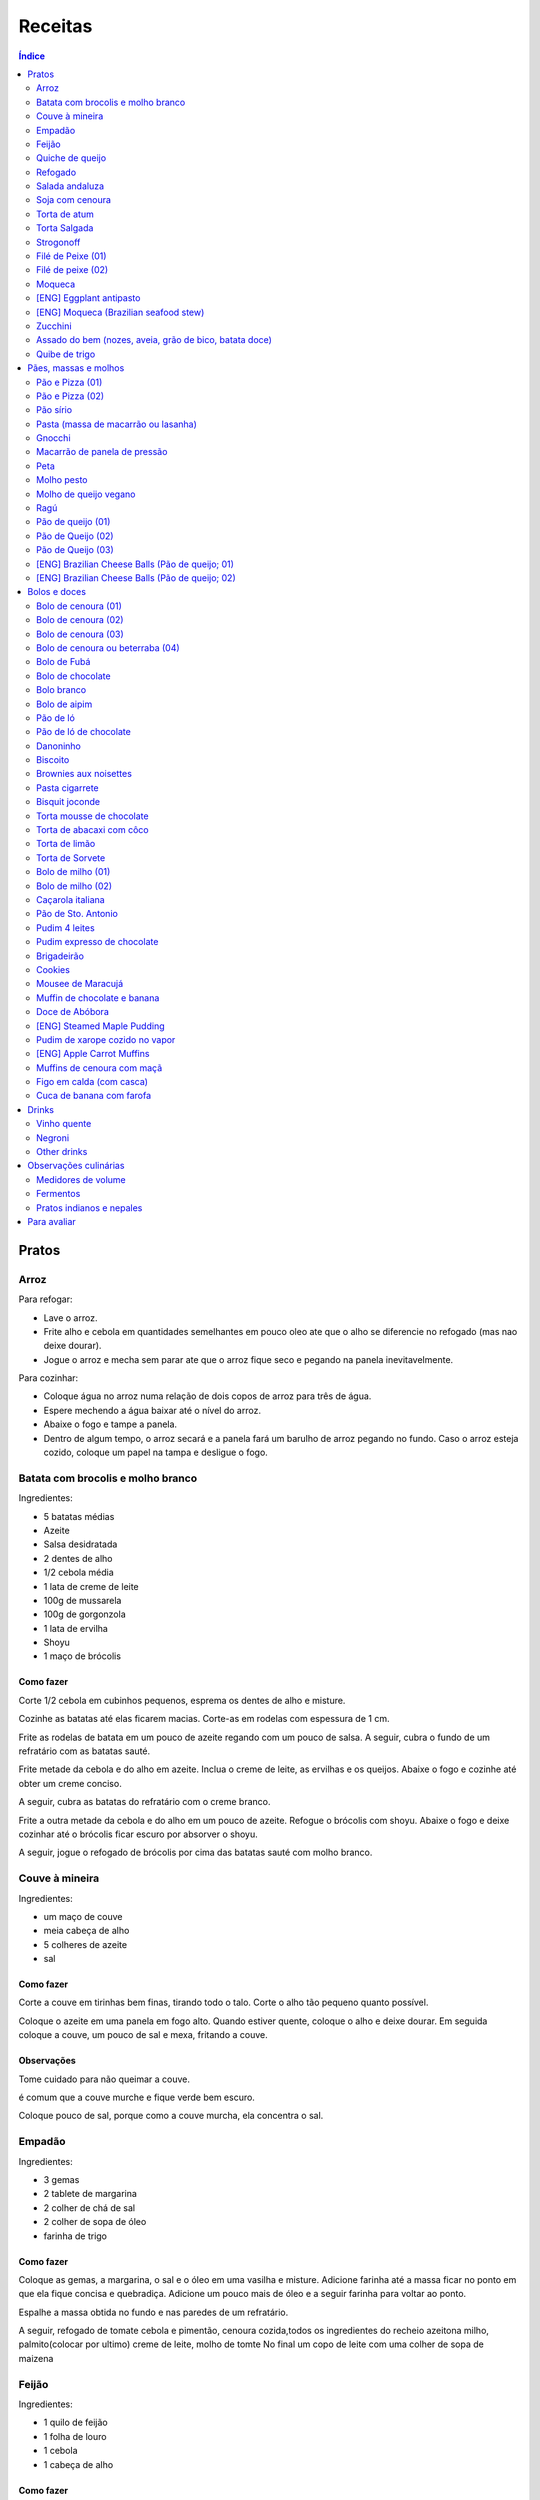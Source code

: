 Receitas
############

.. contents:: Índice
    :depth: 2

Pratos
=========
Arroz
-------
Para refogar:

- Lave o arroz.
- Frite alho e cebola em quantidades semelhantes em pouco oleo ate que o alho se diferencie no refogado (mas nao deixe dourar).
- Jogue o arroz e mecha sem parar ate que o arroz fique seco e pegando na panela inevitavelmente.

Para cozinhar: 

- Coloque água no arroz numa relação de dois copos de arroz para três de água. 
- Espere mechendo a água baixar até o nível do arroz.
- Abaixe o fogo e tampe a panela. 
- Dentro de algum tempo, o arroz secará e a panela fará um barulho de arroz pegando no fundo. Caso o arroz esteja cozido, coloque um papel na tampa e desligue o fogo.


Batata com brocolis e molho branco
------------------------------------
Ingredientes:

- 5 batatas médias
- Azeite
- Salsa desidratada
- 2 dentes de alho
- 1/2 cebola média
- 1 lata de creme de leite
- 100g de mussarela
- 100g de gorgonzola
- 1 lata de ervilha
- Shoyu
- 1 maço de brócolis

Como fazer
~~~~~~~~~~~~
Corte 1/2 cebola em cubinhos pequenos, esprema os dentes de alho e misture.

Cozinhe as batatas até elas ficarem macias. Corte-as em rodelas com espessura de 1 cm.

Frite as rodelas de batata em um pouco de azeite regando com um pouco de salsa. A seguir, cubra o fundo de um refratário com as batatas sauté.

Frite metade da cebola e do alho em azeite. Inclua o creme de leite, as ervilhas e os queijos. Abaixe o fogo e cozinhe até obter um creme conciso.

A seguir, cubra as batatas do refratário com o creme branco.

Frite a outra metade da cebola e do alho em um pouco de azeite. Refogue o brócolis com shoyu. Abaixe o fogo e deixe cozinhar até o brócolis ficar escuro por absorver o shoyu. 

A seguir, jogue o refogado de brócolis por cima das batatas sauté com molho branco.


Couve à mineira
-----------------
Ingredientes:

- um maço de couve
- meia cabeça de alho
- 5 colheres de azeite
- sal

Como fazer
~~~~~~~~~~~~
Corte a couve em tirinhas bem finas, tirando todo o talo. Corte o alho tão pequeno quanto possível. 

Coloque o azeite em uma panela em fogo alto. Quando estiver quente, coloque o alho e deixe dourar. Em seguida coloque a couve, um pouco de sal e mexa, fritando a couve.

Observações
~~~~~~~~~~~~~~
Tome cuidado para não queimar a couve. 

é comum que a couve murche e fique verde bem escuro.

Coloque pouco de sal, porque como a couve murcha, ela concentra o sal.


Empadão
---------
Ingredientes:

- 3 gemas 
- 2 tablete de margarina
- 2 colher de chá de sal
- 2 colher de sopa de óleo
- farinha de trigo

Como fazer
~~~~~~~~~~~~
Coloque as gemas, a margarina, o sal e o óleo em uma vasilha e misture. Adicione farinha até a massa ficar no ponto em que ela fique concisa e quebradiça. Adicione um pouco mais de óleo e a seguir farinha para voltar ao ponto.

Espalhe a massa obtida no fundo e nas paredes de um refratário.

A seguir, refogado de tomate cebola e pimentão, cenoura cozida,todos os ingredientes do recheio azeitona milho, palmito(colocar por ultimo) creme de leite, molho de tomte
No final um copo de leite com uma colher de sopa de maizena 


Feijão
--------
Ingredientes:

- 1 quilo de feijão
- 1 folha de louro
- 1 cebola
- 1 cabeça de alho


Como fazer
~~~~~~~~~~~~
Lave o feijão e coloque na panela de pressão cobrindo de água. Ligue o fogo alto e deixe o feijão ferver. Assim que ferver, tire o feijão do fogo e escorra.

Coloque novamente o feijão na panela de pressão. Coloque água no dobro do volume do feijão, a folha de louro e meia cebola. Deixar cozinhar na panela de pressão por trinta minutos a partir do momento em que a panela começar a chiar. 

Depois de trinta minutos, desligue o fogo e deixe sair a pressão. 

Ao desligar o fogo, coloque cinco colheres de óleo em uma frigideira. Quando o óleo estiver quente, frite uma cabeça de alho e meia cebola picada até o alho ficar loiro.

Misturar o refogado ao feijão e duas colheres de sal. Cozinhar um pouco mais.


Quiche de queijo
------------------
Ingredientes:

- 2 ovos e 1 gema 
- 1 tablete de margarina
- 1 colher de chá de sal
- 1 colher de sopa de óleo
- farinha de trigo
- 2 caixas de creme de leite
- 2 colheres de sopa de água
- 200 g de queijo mussarela
- 200 g de queijo parmesão
- 200 g de queijo branco
- 200 g de queijo gorgonzola

Como fazer
~~~~~~~~~~~~
Coloque a gema, a margarina, o sal e o óleo em uma vasilha e misture. Adicione farinha até a massa ficar no ponto em que ela fique concisa e quebradiça. Adicione um pouco mais de óleo e a seguir farinha para voltar ao ponto.

Espalhe a massa obtida no fundo e nas paredes de um refratário.

A seguir, misture os ovos, a água, o creme de leite e os queijos.

Jogue esta mistura dentro do refratário com a massa. 

Coloque para assar em forno médio até a massa e a parte de cima do recheio ficarem dourados.


Refogado
----------
Ingredientes:

- 2 dentes de alho
- 1/4 cebola
- 1/2 pimentão verde
- 2 tomates
- 3 colheres de sopa de azeite

Como fazer
~~~~~~~~~~~~
Pique o alho e a cebola tão pequenos quanto possível. Corte o pimentão em tiras finas ou em cubinhos bem pequenos. Pique os tomates em cubinhos.

Coloque o azeite em uma panela em fogo alto. Quando estiver quente, coloque o alho e deixar dourar. Em seguida, coloque a cebola e deixe dourar. Coloque depois o pimentão e os tomates picados. Tampe a panela e deixe cozinhar em fogo baixo. Os ingredientes devem ficar dissolvidos.

Para completar, pode-se colocar espinafre com creme de leite ou couve picada em tirinhas finas ou abóbora piacada em cubinhos ou vagem cortada. Nesses casos adicione cebolinha e salsa e deixe cozinhar em fogo baixo com a panela tampada.


Salada andaluza
-----------------
Ingredientes:

- 3 tomates
- 1 pimentão amarelo
- 125 gramas de arroz
- 1 limão
- salsa
- azeite
- sal
- pimenta do reino

Como fazer
~~~~~~~~~~~~
Lave os tomates, descasque-os e corte-os em quatro gomos. Tire a pele e as sementes do pimentão e cote-o em fatias finas.

Cozinhe o arroz em batante água fervente com sal, por 15 minutos. Depois, escorra.

Tempere o arroz com azeite, limão, sal e pimenta do reino. Salpique salsa e misture bem.

Divida o arroz em pratos e complete cada porção com as tiras de pimentão e com os gomos de tomate.


Soja com cenoura
-----------------
Ingredientes:

- 100 gramas de proteina de soja grande
- 1 cenoura média
- 1 cebola pequena
- 3 colheres de sopa de purê de tomate
- 1 colher de sopa de manjerona seca
- azeite
- sal

Como fazer
~~~~~~~~~~~~
Hidratar a soja em água fervente por trinta minutos.

Cortar as cenouras em fatias finas no sentido do seu comprimento.

Picar a cebola bem pequena e colocar para fritar em três colheres de azeite quente. Acrescentar as cenouras, temperar com sal e cozinhar em fogo alto por dez minutos, mexendo sempre.

Escorrer a soja e juntar aos legumes acima Cozinhar tudo junto por mais cinco minutos em fogo alto. Junte o purê de tomate e quatro colheres de água. Abaixe o fogo, tampe a panela e cozinhe por quinze minutos.

Destampar a panela, salpicar manjerona seca, misturar e cotinuar cozinhando por mais cinco minutos em fogo alto. Depois sirva.


Torta de atum
-----------------
Ingredientes:

- 3 ovos
- 2 xícaras (chá) de leite
- 2 xícaras (chá) de óleo
- 1/2 xícaras (chá) de queijo parmesão ralado
- 1 colher (chá) de sal
- 14 colheres (sopa) de farinha de trigo
- 1 colher (sopa) de fermento em pós
- margarina para untar
- 2 latas de atum sólido (340g)
- 1 tomate picado
- 1 xícara (chá) de azeitonas verdes picadas
- 1 cebola picada
- 1 lata de ervilha
- sal a gosto 

Como fazer
~~~~~~~~~~~~
Bata no liquidificador os ovos, o leite, o óleo, o parmesão, o sal, a farinha e o fermento. Em uma forma untada e enfarinhada, coloque metade da massa.

Em uma vasilha misture o atum, o tomater, a azeitona, a cebola e a ervilha e tempere com sal. Distribua sobre a massa, cubra com a massa restante e leve ao forno médio, preaquecido, por 30 minutos (ou até dourar).


Torta Salgada
----------------
Ingredientes:

- 3 ovos
- 1 copo (200ml) de óleo
- 2,5 copos de leite
- 3 copos de trigo
- queijo ralado
- sal e fermento

Como fazer
~~~~~~~~~~~~
Bata no liquidificador os ovos, o leite, o óleo, o parmesão, o sal, a farinha e o fermento. Em uma forma untada, coloque metade da massa.

Em uma vasilha misture os recheios (atum ou frango desfiado, tomate (comum ou seco), azeitona, cebola, ervilha cozida, cenoura cozida, palmito, milho... Distribua sobre a massa, cubra com a massa restante e leve ao forno médio, preaquecido, por 30 minutos (ou até dourar).


Strogonoff
------------
Ingredientes:

- 500 g de peito de frango cortados em cubos
- 1 lata de molho de tomate
- 1 lata de creme de leite
- 3 dentes de alho
- 1 colher de óleo
- Sal a gosto
- (opcional) batata palha

Como fazer
~~~~~~~~~~~~
Frite o alho no óleo até dourar.

Coloque o peito de frango cortado em cubos no fogo baixo, mexa bem e deixe por 3 a 10 minutos ou até cozinhar.

Acrescente o molho de tomate e ajuste o sal, deixe cozinhar por 5 minutos.

Acrescente o creme e leite, mexa bem e deixe por mais 3 minutos.


Filé de Peixe (01)
-------------------
Ingredientes:

- 500 g de filé de peixe (tilápia, saint peter ou outro)
- 4 batatas grande descascada em rodelas de 0,5 centímetro de espessura
- 2 tomates picadinhos
- 1/2 pimentão (se ele for grande)
- 1 cebola média picada em cubos
- 1 colher (sopa) cheia de alcaparras
- cheiro-verde a gosto
- (opcional) coentro a gosto 
- 1/2 colher (sopa) de sal
- 1 dente de alho (pequeno) bem espremido
- azeite a gosto

Como fazer
~~~~~~~~~~~~
Tempere o filé de peixe com sal e alho e reserve.

Misture o tomate, cebola, pimentão e alcaparras e tempere com um pouco de sal e junte o cheiro verde e coentro. Reseve.

Unte um refratário com azeite, e forre com as batatas cruas.

Cubra as batatas com o peixe e por cima distribua a mistura do tomate. Regue com bastante azeite e leve ao forno por mais ou menos 30 a 40 minutos.

Quando secar o líquido que acumula no fundo da forma quando está assando e ficar dourado está pronto.

Sirva com arroz intergal ou branco, é uma delícia!


Filé de peixe (02)
-------------------
Ingredientes:

- 500 g de filé de peixe (a sua escolha)
- 1 lata de molho de tomate
- 1 pote de requeijão
- 1 colher de sopa de queijo ralado

Como fazer
~~~~~~~~~~~~
Tempere o peixe com alho e limão, coloque-os num refratário. Coloque o requeijão. Em cima do requeijão, adicione o molho de tomate e salpique o queijo ralado. Leve ao forno em temperatura média (25 min).


Moqueca
----------
Ingredients:

 - 1/2 a 1 kg de filés de peixe branco firme, como linguado, peixe-espada ou bacalhau, lavados em água fria, espinhas de alfinete removidas e cortadas em grandes porções
 - 3 dentes de alho picados
 - 4 colheres de sopa de limão ou suco de limão
 - Sal
 - Pimenta preta (preferência por moída na hora)
 - Pimenta vermelha
 - Azeite virgem extra
 - Azeite de dendê
 - 1 xícara de cebolinha picada ou 1 cebola amarela média, picada ou fatiada
 - 1/4 xícara de cebola verde picada
 - 1/2 pimentão amarelo e 1/2 vermelho, com sementes, sem haste, picado (ou fatiado)
 - 2 xícaras de tomate picado (ou fatiado)
 - 1 colher de sopa de páprica (doce húngaro)
 - 1 molho grande de coentro, picado com um pouco de reserva para enfeitar
 - 1 lata de 400 ml de leite de coco

Como fazer
~~~~~~~~~~~~
Cubra o peixe com alho e suco de limão: coloque os pedaços de peixe em uma tigela, acrescente o alho picado e o suco de limão para que os pedaços fiquem bem revestidos. Polvilhe generosamente com sal e pimenta. Mantenha refrigerado enquanto prepara o resto da sopa.

Faça arroz para servir com sopa: Se você está pensando em servir a sopa com arroz, comece pelo arroz. % Leve alguns copos de água para ferver. Aqueça uma colher de sopa de azeite em uma panela média em fogo médio alto. Adicione a 1/2 cebola picada e cozinhe, mexendo, até que a cebola fique translúcida. Adicione o alho e cozinhe por mais 30 segundos, até que o alho esteja perfumado. Adicione o arroz branco cru e mexa para cobrir completamente com o óleo, a cebola e o alho. Adicione a água fervente. (A quantidade depende da marca do arroz, verifique a embalagem. Se nenhuma quantidade for fornecida, adicione 1 3/4 xícara de água para cada xícara de arroz.) Misture 1 colher de chá de sal. Leve para ferver, abaixe o fogo, tampe e deixe cozinhar por 15 minutos, depois retire do fogo até a hora de servir com a sopa.

Comece a cozinhar a cebola, o pimentão, o tomate e as cebolas verdes: Em uma panela grande coberta (como uma panela de ferro), cubra o fundo com cerca de 2 colheres de sopa de azeite e leve ao fogo médio. Adicione a cebola picada e cozinhe alguns minutos até ficar macia. Adicione o pimentão, páprica e flocos de pimenta vermelha. Polvilhe generosamente com sal e pimenta. (Pelo menos uma colher de chá de sal.) Cozinhe por mais alguns minutos, até que o pimentão comece a amolecer. Junte os tomates picados e as cebolas verdes. Leve para ferver e cozinhe por 5 minutos, descoberto. Junte o coentro picado.

Faça uma camada de vegetais com peixes, adicione leite de coco: Use uma colher grande para retirar cerca de metade dos vegetais (você vai colocá-los de volta). Espalhe os vegetais restantes no fundo da panela para criar uma cama para os peixes. Disponha os pedaços de peixe sobre os vegetais. Polvilhe com sal e pimenta. Em seguida, volte a colocar os vegetais previamente retirados, cobrindo o peixe. Despeje o leite de coco sobre o peixe e os vegetais.

Cozinhe, cozinhe, ajuste os temperos: leve a sopa para ferver, reduza o fogo, tampe e deixe ferver por 15 minutos. Prove e ajuste os temperos. Pode ser necessário adicionar mais sal (provavelmente), suco de lima ou limão, páprica, pimenta ou chili em flocos para obter o tempero desejado para a sopa. Enfeite com coentro. Sirva com arroz ou com pão crocante.


[ENG] Eggplant antipasto
---------------------------
Ingredients:

- 2 pounds of eggplant (or the pack sold at the farmer market)
- 1 big zucchini (or 2 small ones)
- 1 big onion (or 2 small ones)
- 2 big red peppers (can also be yellow or green ones)
- 2 tbsp of minced garlic
- 3/4 cup of olive oil
- 2 tsp of salt
- pinches of oregano and/or basil


How to prepare
~~~~~~~~~~~~~~~~~~
In a large oven container, add the sliced peppers, zucchini, and onion. It doesn't have to be very thin, as they will decrease in size.

At the top, add the sliced eggplant. Cover the eggplant with olive oil, garlic and salt (oregano and basil to taste).

Bake at 350 oF for one hour and a half. Mix it well each 30 minutes. In the first mix, the eggplant interior should have a dark interior. My point to know that is good is when the onion chars and adheres tp the edges of the container.


[ENG] Moqueca (Brazilian seafood stew)
----------------------------------------
Ingredients:

- 1/2 to 2 pounds of fillets of firm white fish such as halibut, swordfish, or cod, rinsed in cold water, pin bones removed, cut into large portions
- 3 cloves garlic, minced
- 4 tablespoons lime or lemon juice
- Salt
- (Preferably fresh) ground black pepper
- Extra virgin olive oil
- Brazilian dendê oil
- 1 cup chopped spring onion, or 1 medium yellow onion, chopped or sliced
- 1/4 cup green onion greens, chopped
- 1/2 yellow and 1/2 red bell pepper, seeded, de-stemmed, chopped (or sliced)
- 2 cups chopped (or sliced) tomatoes
- 1 tablespoon paprika (Hungarian sweet)
- Pinch red pepper flakes
- 1 large bunch of cilantro, chopped with some set aside for garnish
- 1 14-ounce can coconut milk

How to prepare
~~~~~~~~~~~~~~~~~~
Coat fish with garlic and lime juice: Place fish pieces in a bowl, add the minced garlic and lime juice so that the pieces are well coated. Sprinkle generously all over with salt and pepper. Keep chilled while preparing the rest of the soup.

Make rice for serving with soup: If you are planning on serving the soup with rice, start on the rice. %Bring a couple cups of water to a boil. Heat one Tbsp of olive oil in a medium saucepan on medium high heat. Add the chopped 1/2 onion and cook, stirring, until the onion is translucent. Add the garlic and cook for 30 seconds more, until the garlic is fragrant. Add the raw white rice and stir to coat completely with the oil, onions, and garlic. Add the boiling water. (The amount depends on your brand of rice, check the package. If no amounts are given, add 1 3/4 cup of water for every cup of rice.) Stir in 1 teaspoon of salt. Bring to a simmer, then lower the heat, cover, and let cook for 15 minutes, after which, remove from heat until ready to serve with the soup.

Start cooking the onion, bell pepper, tomatoes, onion greens: In a large covered pan (such as a Dutch oven), coat the bottom with about 2 Tbsp of olive oil and heat on medium heat. Add the chopped onion and cook a few minutes until softened. Add the bell pepper, paprika, and red pepper flakes. Sprinkle generously with salt and pepper. (At least a teaspoon of salt.) Cook for a few minutes longer, until the bell pepper begins to soften. Stir in the chopped tomatoes and onion greens. Bring to a simmer and cook for 5 minutes, uncovered. Stir in the chopped cilantro.

Layer vegetables with fish, add coconut milk: Use a large spoon to remove about half of the vegetables (you'll put them right back in). Spread the remaining vegetables over the bottom of the pan to create a bed for the fish. Arrange the fish pieces on the vegetables. Sprinkle with salt and pepper. Then add back the previously removed vegetables, covering the fish. Pour coconut milk over the fish and vegetables.

Simmer, cook, adjust seasonings: Bring soup to a simmer, reduce the heat, cover, and let simmer for 15 minutes. Taste and adjust seasonings. You may need to add more salt (likely), lime or lemon juice, paprika, pepper, or chili flakes to get the soup to the desired seasoning for your taste. Garnish with cilantro. Serve with rice or with crusty bread.


Zucchini
-----------
- 3 zucchini
- 0.5 onion
- 3 garlic cloves
- 3/4 cup cheese, grated
- 2 cups bread crumbs
- 2 eggs
- 1 cups mozzarela
- handful of parsley, chopped
- 3 tbsp olive oil
- (peanut oil, if frying)
- salt
- black pepper

How to prepare: TBD.


Assado do bem (nozes, aveia, grão de bico, batata doce)
---------------------------------------------------------------
Ingredientes:

- Uma xícara de aveia
- Uma xícara de nozes ou semente de girassol
- 3 dentes de alho
- Uma xícara de salsinha e cebolinha picadas
- 350 gramas de batata doce (uma grande aproximadamente)
- 250 gramas de grão de bico cozido (meia xícara de grão de bico cru aproximadamente)
- Suco de um limão
- 1/4 de xícara de água
- raspas da casca de um limão
- Uma colher de sopa de azeite extra virgem

Temperos:

- Uma colher de chá de sal marinho
- 1/2 colher de chá de açafrão em pó
- 1 1/2 colher de chá de páprica defumada
- Um ramo de alecrim fresco pequeno
- pimenta a gosto (opcional)

Como fazer
~~~~~~~~~~~~~
Cozer grão de bico cozido (de molho e depois 25 min de pressão) e batata doce (no vapor.

Fritar cebolas no azeite.

Adicionar grão de bico e batata doce com um pouco de água e temperos (cebolinha) e suco de limão. Fogo médio.

Por último, cascas de limão, aveia e nozes, mexendo até grudar no fundo da panela (aprox. 10 min)

Amassar como se fosse purê, mas deixar alguns dos ingredientes inteiros.

Tempo de forno: 35 minutos a 180-200C (servir com molho de tomate e molho de queijo vegano [ver receita abaixo]).


Quibe de trigo
-----------------
Ingredientes:
- 1 beringela
- 3 dentes de alho
- 1 copo de trigo para quibe
- 1/2 cebola
- suco de limão
- tahine
- tempero verde (salsinha/cebolinha/hortelã desidratada)

Como fazer
~~~~~~~~~~~~
Asse 1 beringela com azeite de oliva, pimenta do reino, sal, e 3 dentes de alhos separados.

Numa vasilha, coloque 1 copo de trigo para quibe e 1 copo de água fervente.

Depois de assado, junte os ingredientes na vasilha com 1/2 cebola picada, suco de 1 limão, 2 colheres de tahine, tempero verde (salsinha/cebolinha/hortelã desidratada).

Misture bem e adicione trigo hidratado (1-2 copos) e sal. Leve novamente ao forno e fronto!


Pães, massas e molhos
=========================
Pão e Pizza (01)
------------------
Ingredientes:

- 500 gramas de farinha de trigo branca
- uma pitada de sal
- uma pitada de pimenta
- 2 colheres de azeite
- 1/2 copo de água morna
- 25 gramas  de fermento

Como fazer
~~~~~~~~~~~~
Colocar 25 gramas de fermento em meio copo de água morna. Colocar um pouco da farinha, o sal e a pimenta em uma tigela. Colocar a água com fermento na tigela com farinha, sal e pimenta e amassar. Amassar enquanto se adiciona a farinha até a massa obter uma consistência em que não grude na mão e ao mesmo tempo que não esteja muito seca e dura. Esse ponto é mais facilmente obido, quando se adiciona farinha lentamente e se amassa bastante a massa antes de colocar mais farinha. Assim que a massa não grudar mais na mão, eis o ponto. 

Em seguida, junte a massa e jogue três vezes contra a mesa antes de colocar para "descansar". A massa deve ficar "descansando" em uma tigela coberta e sem pegar vento, por um tempo entre duas e três horas. 

Para fazer pão
~~~~~~~~~~~~~~~
Uma forma de fazer o pão é simplesmente colocá-lo para descansar em uma forma untada com azeite ao invés de colocar em uma tigela (como descrito acima). Deixe a massa "descansando" até obter o tamanho desejado e depois asse em forno médio baixo.

Outra forma é amassar um pouco mais o pão, depois de "descansar" por duas ou três horas. Então coloque-o em uma forma untada com azeite ou margarina. Deixe a massa "descansando" um pouco mais até obter o tamanho desejado e depois asse em forno médio baixo.

Para fazer pizza
~~~~~~~~~~~~~~~~~~~~~
Depois que a massa "descansou" por duas ou três horas, divida-a ao meio e abra com um rolo. Unte uma forma com azeite e coloque a massa aberta para assar em forno médio baixo.


Pão e Pizza (02)
-----------------
Ingredientes:

- 1 kg de farinha de trigo,
- 1 xícara de açucar,
- 1 colher de sopa de sal,
- 3 colheres de sopa de fermento biológico para pão,
- 1 copo de óleo,
- 3 copos de água.

Como fazer
~~~~~~~~~~~~
Amassar por 15 minutos e deixar "descansar" por uma hora para crescer. Sovar mais um pouco e colocar numa forma. Deixar "descansar" mais uma hora antes de colocar para assar.


Pão sírio
-----------
Ingredientes:

- 100 gramas de farinha de grão-de-bico
- 40 ml de azeite
- 200 ml de água
- um punhado pequeno de coentro fresco e picado
- raspas de um limão-siciliano

Como fazer
~~~~~~~~~~~~
Coloque a farinha em uma vasilha, abra uma cova no meio e despeje o azeite. Aos poucos, coloque a água, mexendo sempre, até a massa ficar com consistência de creme de leite. (A massa não deve se espalhar facilmente quando despejada). Junte o coentro e as raspas de limão e mexa bem.

Aqueça uma panquequeira até ficar bem quente, pincele com azeite e despeje cerca de 100 ml da massa. Faça uma panqueca grossa, de cerca de 20 cm de diâmetro. Abaixe o fogo ligeiramente e deixe o pão assar e dourar de um lado antes de virar e repetir o processo. Coloque em um prato, cubra com outro prato e mantenha quente enquanto utiliza o restante da mistura.

Esta receita deve render pelo menos quatro pães. Se sobrar, deixe na geladeira em um recipiente fechado até dois dias ou congele por até quatro semanas. 


Pasta (massa de macarrão ou lasanha)
--------------------------------------
Ingredientes:

- 100 gramas de farinha de trigo branca
- 1 ovo
- uma pitada de sal

Como fazer
~~~~~~~~~~~~
Colocar o ovo e o sal em uma tigela com um pouco de farinha. Amassar enquanto se adiciona farinha a fim de misturar bem a massa e deixá-la seca, mas não dura. Assim que a massa obtiver a consistência em que ela não gruda mais na mão adicionar ainda um pouco mais de farinha e amassar. Deixar a massa "descansar" por dez horas.

Depois que a massa "descansou" por dez horas, abrir a massa adicionando farinha a fim de evitar que ela grude em si mesma e na mesa onde será cortada. Cortar a massa enfarinhada.

Para fazer macarrão, basta colocar a massa para cozinhar.

Para fazer lasanha, coloque a massa em água fervente por um minuto e em seguida em água fria. Retirá-la e colocá-la sobre um pano para secar. A seguir, basta colocar em uma forma, montar a lasanha e colocar para assar.


Gnocchi
-----------
Ingredientes:

- 2 quilos de batata
- sal
- 1 ovo
- azeite
- farinha de trigo

Como fazer
~~~~~~~~~~~~
Cozinhe as batatas e amasse. Retire um pouco da água que fica acumulada.

Coloque em uma bacia as batatas amassadas, o ovo e um pouco de sal. Misture e comece a incluir farinha de trigo até que a massa pegue ponto.

Quando a massa pegar ponto, corte alguns pedaços, faça fios com diâmetro de um dedo e corte em discos com a largura de um dedo também. A seguir passe um garfo por cima da massa amassando e fazendo marcas em cima dos gnocchi. Polvilhe farinha de trigo em cima dos gnocchi para eles não grudarem. 

Coloque água em uma panela para ferver com um fio de azeite. Quando a água estiver fervendo, coloque cerca de 15 gnocchi na panela e retire quando eles subirem a superfície.


Macarrão de panela de pressão
------------------------------
Ingredientes:

- 500 g de macarrão parafuso
- 1 caixa de 340g de molho de tomate
- 1 lata de creme de leite
- 1 litro de água
- 250 g de queijo mussarela
- 250 g de quijo parmesão
- azeite 
- orégano

Como fazer
~~~~~~~~~~~~
Pique o queijo mussarela em cubos. 

Coloque o macarrão, o molho de tomate, o creme de leite e a água em uma panela de pressão em fogo alto. A partir do momento em que a panela chiar, deixe cozinhar por 1 minuto. 

Desligue o fogo e coloque os queijos, azeite e orégano em um recipiente onde caiba o conteúdo da panela de pressão. Quando sair a pressão, coloque o conteúdo da panela de pressão e misture.


Peta
-------
Ingredientes:

- 500g de Pouvilho Azedo
- 4 ovos
- 1 copo de óleo
- 1 copo de leite
- sal a gosto (pitada)

Como fazer
~~~~~~~~~~~~
Escaldar o pouvilho com o óleo+leite ferventes. Adicionar os ovos. Espremer a massa em filetes. Assar em forno à 250oC.


Molho pesto
-------------
Simplesmente bata os seguintes ingredientes no liquidificador:

- um maço de majericão
- dois dentes de alho
- um pouco de sal
- um pouco de pimenta
- três colheres de sopa de queijo grana ou parmesão
- três colheres de azeite
- três colheres de castanha


Molho de queijo vegano
------------------------
- Uma xícara de castanha de caju crua deixada de molho
- Suco de um limão
- 3/4 de xícara de água
- 1/2 colher de chá de sal marinho
- Uma colher de chá de açafrão da terra em pó
- Um dente de alho
- Uma colher de sopa de azeite extra virgem

Ragú
-------
Ingredientes:

- 1 cebola
- 2 cebolas
- 1 dente de alho
- azeite
- molho de tomate
- sal
- pimenta
- água

Como fazer
~~~~~~~~~~~~
Corte a cebola em cubinhos bem pequenos, rale as cenouras bem finas e amasse o dente de alho. 

Numa frigideira, coloque o azeite para esquentar e frite um pouco o alho e a cebola picados. A seguir inclua a cenoura ralada. Cozinhe por cinco minutos como cuidado para não queimar.

A seguir junte o molho de tomate, dois copos de água, sal, pimenta e deixe cozinhar por duas horas.


Pão de queijo (01)
-------------------
Ingredientes:

- 300 ml de leite
- 150 ml de óleo
- 3 ovos
- 565 gramas de polvilho azedo (= 1 pacote de *Tapioca Flour* (ou *starch*), vendido no H-E-B)
- 1 colher sobremesa sal
- 300 gramas de queijo parmesão ralado (quanto mais fino, melhor)

Como fazer
~~~~~~~~~~~~
Colocar o leite+óleo em uma panela e esperar começar a ferver. Derramar então sobre o polvilho e misturar. Parece que ficará seco, mas é assim mesmo.

Adicione o sal e o queijo, e por último os ovos. Amassar bem até a massa ficar soltando da mão. Enrolar o pão de queijo no tamanho desejado. A massa pode ser congelada se desejado.

Untar a forma com óleo, e levar ao forno (25 min a 400 F - ou até dourar). 


Pão de Queijo (02)
---------------------
- 2 Cups Tapioca Flour
- 1/2 Cup Unsalted Butter
- 2/3 Cup Whole Milk
- 1 Teaspoon Salt
- 1 Cup Freshly Grated Parmesan Cheese
- 1/2 Cup Grated White Cheddar Cheese
- 2 Eggs

Fever manteiga e leite e misturar com tapioca. Esperar 15 min. Misturar o resto. Amassar por 10 min. Assar a 375.F


Pão de Queijo (03)
---------------------
- 250g polvilho doce
- 250g polvilho azedo
- 2 xícaras de chá de leite
- 250g de queijo parmesão ralado
- 3 ovos
- 2 colheres de sopa rasas de manteiga


[ENG] Brazilian Cheese Balls (Pão de queijo; 01)
-------------------------------------------------
Ingredients:

- 1 cup of milk
- 1/2 cup of vegetable oil
- 3 eggs
- 1 pound of tapioca flour (ou tapioca starch) -- Bob's Red Mill
- 1 tbsp of salt
- 10 oz of grated Parmesan cheese (the thinner the better)

How to prepare
~~~~~~~~~~~~~~~~
Put the milk+oil in a pan and wait to start boiling. Then pour over the flour and mix. It appers to be dry, but it is like that.

Add salt and cheese, and finally the eggs. Knead well until dough comes loose from hand. Roll the cheese bread to the desired size. The dough may be frozen if desired.

Grease a container with oil, and bake (25 min at 400 F - or until dark golden color). You can spread cheese on the top before going to the oven. 


[ENG] Brazilian Cheese Balls (Pão de queijo; 02)
-------------------------------------------------
Ingredients:

- 4 cups of tapioca flour (sometimes sold as tapioca starch)
- 4/3 cup of milk
- 1/2 cup of vegetable oil
- 2 eggs
- 4/3 cup of shredded Mozzarella cheese
- 3/4 cup of grated Parmesan cheese
- 1 teaspoon of salt

How to prepare
~~~~~~~~~~~~~~~~
- Warm the milk+oil in a pan (no need to boil). Then pour over the tapioca flour and mix. It will appear to be dry, but it is like that.
- Add salt and the two cheeses, and finally the eggs. Knead well until dough comes loose from hand. Roll into balls of desired size.
- If the dough is too wet/sticky, let it rest for 30m or 1h.
- The dough may be frozen if desired.
- Bake it on a greased baking sheet (25 min at 400 F - or until dark golden color). 


Bolos e doces
===============
Bolo de cenoura (01)
-------------------------
Ingredientes:

- 4 colheres de linhaça
- 3 cenouras grandes
- 1/2 copo de óleo
- 2 copos de açúcar
- 2 copos de farinha de trigo
 
Como fazer
~~~~~~~~~~~~
Triture 4 colheres de linhaça no liquidificador e junte com 12 colheres de água;

Triture 3 cenouras grandes no liquidificador. Bata as cenouras com os outros ingredientes (menos os 2 copos de farinha).
 
Misture tudo com 2 copos de farinha de trigo numa vasilha.

Leve ao forno por 40 minutos.
 

Bolo de cenoura (02)
--------------------------
Ingredientes:

- 3 ovos
- 2 xícaras de açúcar
- 1 xícara de óleo
- 5 cenouras médias
- 1 pitada de sal
- 1 pitada de baunilha (opcional)
- 2 colheres de café de fermento em pó (Royal)
- 2 xícaras de trigo
- 1 xícara de maizena

Como fazer
~~~~~~~~~~~~
Bater no liquidificador todos os ingredientes (menos a farinha, maizena e fermento).

Misturar num vasilha a farinha e maizena. Por último, adicione o fermento.

Leve ao forno à 200oC.

Cobertura (01)
~~~~~~~~~~~~~~~
Ingredientes:

- 10 colheres de açúcar
- 2 colheres de manteiga
- 2 colheres de leite

Cozinhar numa panela até engrossar e colocar em cima do bolo.

Cobertura (01)
~~~~~~~~~~~~~~~
Ingredientes:

- Chocolate em barra
- Creme de leite (opcional)

Derreter chocolate em banho-maria e colocar em cima do bolo. Na cobertura só com chocolate, recomenda-se cortar o bolo com o chocolate ainda mole, pois pode quebrar depois de frio (depende do chocolate)


Bolo de cenoura (03)
---------------------
- 3 ovos
- 0,5 xícara de óleo
- 0,5 xícara de uva-passa preta (s/ caroço)
- 1,0 xícara de aveia
- 2 bananas
- 1 colher de fermento
 

Bolo de cenoura ou beterraba (04)
-----------------------------------
- 3 cenouras médias
- 2 xícaras de açúcar
- 1/2 xícara de óleo
- 4 ovos
- 3 xícaras de farinha
- 1 colher de sopa de pó Royal

Receita da Elza.


Bolo de Fubá
--------------
Ingredientes:

- 1 vidro de leite de coco
- 2 copos de açúcar
- 1 copo de farinha de trigo
- 3/2 copos de fubá
- 50 gr de coco ralado
- 1 copo de margarina
- 3 colheres de sopa de linhaça
- 1/2 copo de água
- 1 colher de sopa de fermento em pó

Como fazer
~~~~~~~~~~~~
Triture as 3 colheres de linhaça no liquidificador até virar farinha. Misture a farinha de linhaça com as 9 colheres de água. 

Ligue o forno em temperatura média baixa.

Em uma tijela, misture um vidro de leite de coco, dois copos de açúcar, um copo de farinha de trigo, um copo e meio de fubá, 50 gramas de coco ralado e 1 copo de margarina. Misture bem até obter uma massa homogênea. Junte a linhaça com água. Misture bem até obter uma massa homogênea novamente. Misture o fermento.

Unte uma forma com margarina e farinha e despeje a massa na forma. Coloque no forno quente para assar.


Bolo de chocolate
---------------------
Ingredientes:

- 3 colheres de sopa de linhaça
- 2 vidros de leite de coco
- 1/2 copo de óleo
- 1/2 copo de água
- 3/2 copos de farinha de trigo
- 1 copo + 8 colheres de sopa de chocolate em pó
- 100 gramas de coco ralado
- 1 colher de sopa de fermento
- 2 colheres de sopa de margarina
- 1 caixa de creme de leite
- 1 caixa de leite condensado

Como fazer
~~~~~~~~~~~~
Para fazer a massa do bolo, triture as 3 colheres de linhaça no liquidificador até virar farinha. Misture a farinha de linhaça com a água. 

Ligue o forno em temperatura média baixa.

Em uma tijela, misture um vidro de leite de coco, o óleo, a farinha de trigo, um copo de chocolate em pó e 50 gramas de coco ralado. Misture bem até obter uma massa homogênea. Junte a linhaça com água. Misture bem até obter uma massa homogênea novamente. Misture o fermento.

Unte uma forma com margarina e farinha e despeje a massa na forma. Coloque no forno quente para assar.

Para fazer a cobertura, misture em uma panela oito colheres de sopa de chocolate em pó, uma colher de sopa de margarina e uma caixa de creme de leite. Ligue o fogo alto e mexa sem parar até começar a borbulhar. Quando começar a borbulhar, abaixe o fogo e continue mexendo até que o creme fique consistente o suficiente, de tal modo que ao mexer seja possível ver o fundo da panela. Deixe esfriar.

Para fazer o recheio, misture em uma panela um vidro de leite de coco, uma caixa de leite condensado e 50 gramas de coco ralado. Cozinhe de maneira análoga ao recheio.

Quando o bolo estiver pronto, retire-o do forno, corte-o ao meio e recheie. Em seguida, despeje a cobertura cobrindo o bolo.


Bolo branco
-------------
Ingredientes:

- 3 colheres de sopa de linhaça 
- 9 colheres de sopa de água
- troque a linhaça por 3 ovos
- 1/2 copo de leite
- 1/2 copo de óleo
- 1/2 copo de água
- 2 copos de farinha de trigo
- 1 colher de sopa de fermento
- uma colher de sopa de margarina

Como fazer
~~~~~~~~~~~~
Triture as 3 colheres de linhaça no liquidificador até virar farinha. Misture a farinha de linhaça com as 9 colheres de água. 

Ligue o forno em temperatura média baixa.

Em uma tijela, misture o leite, o óleo e a água com a farinha de trigo. Misture bem até obter uma massa homogênea. Junte a linhaça com água. Misture bem até obter uma massa homogênea novamente. Misture o fermento.

Unte uma forma com margarina e farinha e despeje a massa na forma. Coloque no forno quente para assar.


Bolo de aipim
---------------
Ingredientes:

- 1 1/2 kg de aipim ralado (ou 3 xícaras)
- 3 ovos
- 2 xícaras de açucar ( a massa tem de ficar doce)
- 2 copos de leite (consistência mole, se precisar coloque mais)
- 100g (ou 2 colheres) de margarina
- 100g de coco ralado (1 pacote)

Como fazer
~~~~~~~~~~~~
Misturar tudo em uma vasilha. Adicione o aipim por último. Bater bem e colocar em forma untada para assar. Assar em forno alto por aproximadamente 70 minutos (até ficar corado).


Pão de ló
-----------
Ingredientes:

- 6 ovos
- 1 1/2 xícara de açucar (~270 g)
- 1 xícara de leite quente (~240 ml)
- 1 xícara de farinha de trigo (~240 g)
- 1 colher de sopa de fermento em pó
- essência de baunilia a gosto

Como fazer
~~~~~~~~~~~~
Em uma batedeira, bata os ovos e o açucar em velocidade alta por uns 10 minutos até virar um creme. Adicione o leite quente. Tire da batedeira e acrescente a farinha de trigo peneirada e o fermento. Colocar essência a gosto.
Levar ao forno pré aquecido a 180oC por uns 20 min.

Observação: O leite pode ser substituído por água.


Pão de ló de chocolate
------------------------
Ingredientes:

- 5 ovos
- 1 1/2 xícara de açucar (~270 g)
- 1 xícara de leite quente (~240 ml)
- 2/3 xícara de farinha de trigo (~180 g)
- 1 xícara de chocolate em pó
- 1 colher de sopa de fermento em pó
- essência de baunilia a gosto


Como fazer
~~~~~~~~~~~~
Primeiro ponha o leite para ferver.

Em uma batedeira bata os ovos com açucar e a baunilia até obter um creme bem fofo e leve. Acrescente o leite quente.

Misture delicadamente com um batedor de arame a farinha de trigo (peneirada), o chocolate em pó, o fermento, a essência de baunilia.
Levar para assar a 180oC por uns 20 a 25 min.


Danoninho
-------------
Ingredientes:

- 300 g de creme de leite
- 1 lata de leite condensado
- 200 g de iogurte natural (não desnatado)
- 1 pacote de suco instantâneo de morango sem açucar

Como fazer
~~~~~~~~~~~~
Bata todos os ingredientes no liquidificador a fim de homogeinizar a mistura. Em seguida coloque em um (ou mais) recipientes e deixe na geladeira para esfriar.


Biscoito
----------
Ingredientes:

- 200 g (1 pacote) de fécula de batata,
- 100 g de farinha de trigo,
- 100 g de açucar,
- 2 tabletes de margarina.

Como fazer
~~~~~~~~~~~~
Misturar tudo até o ponto em que a massa solta da mão e está compacta. Colocar no forno médio baixo até que o biscoito comece a ficar moreno em baixo.


Brownies aux noisettes
------------------------
Ingredientes:

- 4 ovos
- 150g de chocolate meio amargo
- 1 pitada de sal
- 150g de manteiga sem sal
- 320g de açucar
- 140g de farinha de trigo
- 70g de nozes picadas
- 20g de chocolate em pó

Como fazer
~~~~~~~~~~~~
Bata os ovos e o açucar com um fuet. Derreta o chocolate com a manteiga e despeje sobre os ovos. Misture. Junte os ingredientes secos e peneirados. Misture delicadamente todos os ingredientes. Acrescente as nozes. 

Forre com papel manteiga uma assadeira previamente untada. Despeje a preparação sobre a assadeira. Leve ao forno a 180oC para assar por uns 15 a 20 min até q as bordas e as superfícies estejam firmes. O centro deve permanecer úmido.

Espere esfriar para desinformar e cortar em quadrados.

Cobertura (opcional)
~~~~~~~~~~~~~~~~~~~~~~
Ingredientes:

- 160g de creme de leite 
- 17g de mel
- 85g de chocolate meio amargo bem picadinnho 
- 15g de manteiga noissete 

Cozinhe a manteiga até conseguir tirar a espuma, depois volte ao fogo até ela mudar de cor para dourada. Reserve e refrigere. 

Em uma panela, ferva o creme de leite com o mel. Coloque sobre o chocolate picado. 

Emulsione e agregue a manteiga noissete. Coloque esssa cobertua sobre  o brownie frio. 

Espere a cobertura endurecer e corte os pedaços no tamanho desejado. Decore cada pedaço com uma noz.


Pasta cigarrete
------------------
Ingredientes:

- 50g de clara
- 50g de farinha de trigo
- 50g de açucar impalpável
- 50g de manteiga em temperatura ambiente

Como fazer
~~~~~~~~~~~~
Misturar todos os ingrediente com um fue ou batedeira. Espalhe essa massa em um tapete de silicone e faça os modelos de sua preferência. Leve para gelar por uns 10 min no freezer para firmar a massa.

Observação: a pasta cigarrete pode ser colorida com cacau, chocolate em pó ou outro corante. Basta acrescentar o corante a gosto na mistura e bater bem.


Bisquit joconde
-----------------
Ingredientes:

- 150g de TPT ( 75g de açúcar impalpável + 75g de farinha de amêndoas)
- 60g de farinha de trigo
- 1 ovo 
- 2 gemas
- 5 claras
- 50g de açucar

Como fazer
~~~~~~~~~~~~
Bata as claras com o açúcar (ir colocarndo aos poucos) até ficar em neve mas não muito firme. Reserve.

A parte, bata os ovos com a gema e o TPT até ponto letra. Tire a clara em neve da batedeira e adicione a farinha de trigo peneirada. Coloque delicadamente as claras batidas em neve com a preparação acima. Espalhe sobre a pasta cigarrete congelada e leve ao forno por uns 10 min a uns 180oC.

Observações: 

- A massa tem que ficar maleável.
- Tire a massa do forno e esperar esfriar em cima de um papel manteiga.
- Pode-se povilhar açúcar impalpável ou refinado para a massa secar mais rápido.


Torta mousse de chocolate
---------------------------
Ingredientes:

- 2 ou 3 camadas de pão de ló de chocolate
- Biscuit Joconde (para a lateral)
- 200ml de calda ( 3 colheres de sopa de leite condensado em 200ml de água)
- 200g de chocolate meio amargo
- 50g de manteiga sem sal
- 200ml de creme de leite em temperatura ambiente sem soro
- 3 claras 
- 200g de açucar refinado
- água (somente para cobrir o açucar)

Como fazer
~~~~~~~~~~~~
Recheio: derreta o chocolate e a manteiga em banho maria. Retire do fogo e deixe amornar. Coloque o creme de leite. Faça um merengue italiano com as claras o açucar e a água. Incorpore delicadamente.

Merengue italiano: colocar a água e o açucar para fazer uma calda, mantenha a calda no fogo até ponto de bala mole. Quando a calda entrar em ebulição começar a bater as claras. Colocar a calda e bater até esfriar.

Montagem da torta: montar o biscuit Joconde na lateral do bolo. Colocar o disco de pão de ló no centro  e depois o recheio. Fechar com chantily batido ou recheio. Levar para gelar. No dia seguinte desinformar e decorar salpicando cacau em pó e arabesco de caramelo.


Torta de abacaxi com côco
--------------------------
Ingredientes:

- 2 ou 3 camadas de pão de ló
- 400g de abacaxi cortado em cubos
- 200g de açucar
- 50ml de água
- 1 lata de creme de leite com soro
- 300g de chocolate branco
- 200g de coco ralado
- 200ml de chantily
- raspas de chocolate branco
- calda de abacaxi a gosto

Como fazer
~~~~~~~~~~~~
Recheio: cozinhe o abacaxi com a água e o açucar até ficar macio. Reserve. Derreta o chocolate com o creme de leite. Acrescente o coco e o abacaxi cozido.

Montagem da torta: no recipiente colocar ua camada de pão de ló, molhar com a calda e depois adicionar o recheio. Pode ou fazer mais uma camada com o mesmo processo ou só fecha a torta com uma camada de pão de ló molhada com calda. Levar a geladeira por pelo menos 3 horas.

Decoração: cobrir a torta com chantily e raspas de chocolate a gosto.


Torta de limão
----------------
Ingredientes:

- 4 colheres de sopa de açucar
- 4 colheres de sopa de leite
- 4 colheres de sopa de maragrina
- farinha de trigo
- 2 latas de leite condensado
- 0,5 xícara de suco de limão

Como fazer
~~~~~~~~~~~
Para fazer a massa, junte os três primeiros ingridientes e adicione farinha. Enquanto a farinha é adicionada, junte os ingredientes amassando. A quantidade de farinha a ser colocada é aquela tal que a consistência da massa solte da mão e não fique dura e seca.

Para fazer o recheio, simplesmente bata os dois últimos ingredientes no liquidificador.

Em seguida, espalhe a massa na superfície de uma tigela e despeje o recheio dentro. Coloque na geladeira.


Torta de Sorvete
------------------
Ingredientes:

- 1 lata de leite condensado
- 4 ovos
- 500ml de leite
- 1 caixa de creme de leite
- 4 colheres de sopa de açucar
- 6 colheres de sopa de chocolate em pó

Como fazer
~~~~~~~~~~~~
Separe as gemas e as claras dos 4 ovos e peneire as gemas.

Coloque em uma panela o leite condensado, a mesma medida de leite e as gemas peneiradas. Cozinhe em fogo médio, mexendo sempre, até virar um mingau. Reserve.

Bata as 4 claras em neve. Adicione o açucar e o creme de leite e misture até obter um creme homogêneo.

Junte este creme ao mingau. Reserve.

Coloque 1 copo de leite e o chocolate em pó em uma panela. Cozinhe em fogo baixo até engrossar.

Coloque em um refratário a calda e deixe esfriar. A seguir coloque a mistura reservada. Congele e desenforme.


Bolo de milho (01)
-------------------
Ingredientes:

- 3 ovos
- 2 copos de açúcar
- 1 lata de milho com água
- 1 copo de óleo
- 1 copo de leite
- 10 colheres de milharina (ou polentina = flocos de milho pré-cozidos)
- 1 colher-café de fermento Royal.

Como fazer
~~~~~~~~~~~~
Misture os ingredientes individualmente no liquidificador, em sequência.

Assar em forno à 180oC


Bolo de milho (02)
--------------------
- 2 xícaras de fubá (cuz-cuz)
- 1 xícara de maizena
- 2 xícaras de açúcar
- 3 xícaras de leite
- 1 pacote de queijo ralado
- 1 pacote de côco
- 3 colheres leite de coco (meia garrafinha)
- 1 pitada de canela
- 3 ovos
- 3 colheres de manteiga
- 1 colher de pó Royal cheia

Dica: untar com açúcar e canela. Receita da Elza.



Caçarola italiana
------------------
Ingredientes:

- 5 ovos
- 2,25 xícaras de açúcar
- 2,25 xícaras de leite
- 8 colheres-sopa de trigo
- 5 colheres-sopa de queijo ralado (50g)
- 100g de coco ralado
- 1 colher-sopa de fermento em pó

Como fazer
~~~~~~~~~~~~
Bater no liquidificador ovos e açúcar, e misture aos poucos com os outros ingredientes numa tigela. A mistura deve ser feita devagar para a massa não "empelotar".

Assar em forno à 180oC.


Pão de Sto. Antonio
---------------------
Ingredientes:

- 500g de farinha
- Fermento pão ou Royal
- 200g de açúcar
- 3 colheres de baunilha
- 1 pitada de sal, raspa de limão
- 1 colher-café de aroma amêndoa
- 1 colher-sopa de aroma limão
- 2 colher-sopa de aroma rum
- 1 pitada cravo em pó
- 1 pitada nos moscada
- 2 ovos
- 175g manteiga ou margarina
- 250g ricota amassada
- 125g passas branca
- 125g passas preta
- 125g amêndoas ou avelãs moidas
- 40g sidra ou frutas cristalizadas
- Para pincelar:  50g de manteiga derretida
- Para polvilhar: 50g de açúcar de confeiteiro


Pudim 4 leites
----------------
Ingredientes:

- 1 lata de leite condensado
- 1 lata de creme de leite (ou de soja)
- 1 lata de leite de vaca
- 1 vidro de leite de côco
- 1 gelatina incolor

Dissolver a gelatina no leite quente e bater os demais no liquidificador, misturando tudo. Caramelar (opcional) a forma e levar à geladeira.


Pudim expresso de chocolate
----------------------------
Ingredientes:

- 200 g de chocolate ao leite picado
- 1 lata de creme de leite (ou de soja)
- 1 caixinha de maria mole (ou 1 caixinha de gelatina sem sabor e côco ralado)


Como fazer
~~~~~~~~~~~~
Derreta o chocolate em banho-maria. Misture o creme de leite. Reserve. Prepare a maria-mole de acordo com as instruções da embalagem. Deixe esfriar e misture com o chocolate. Despeje em uma forma para pudim untada com um pouco de óleo. Leve à geladeira por, no mínimo, oito horas antes de desenformar e servir.


Brigadeirão
-------------
Ingredientes:

- 1 lata de creme de leite
- 1 lata de leite condensado
- 3 ovos
- 1 xícara de chocolate em pó
- 1 colher-sofa de manteiga

Como fazer: Bater no liquidificador. Untar forma com margarina. Levar ao microondas por 10 minutos.


Cookies
---------
Ingredientes:

- 1/2 xícara de amido de milho
- 1/2 xícara de açúcar
- 1/2 xícara de açúcar mascavo (pode ser substituído pelo comum)
- 2 xícaras de trigo
- 2 ovos
- 1 colher sopa de fermento Royal
- 1 colher sopa de baunilha

Como fazer: Colocar na forma em colheradas.


Mousee de Maracujá
-------------------
Ingredientes:

- poupa de maracujá (250 g, ou ~$ 4 maracujás)
- 2 latas de leite condensado
- 2 latas de creme de leite
- bolacha de maizena ou \textit{champagne}
- (chocolate)

Como fazer
~~~~~~~~~~~~
Coar a polpa do maracujá e bater junto com o leite condensado e o creme de leite. Com este creme, levar à uma travessa em camadas com as bolachas. 

Para a cobertura, pode-se ferver um pouco da polpa com açúcar e água para criar uma calda, adicionando um pouco das sementes após a fervura. Outra opção é cortar o chocolate em pedaços e espalhá-lo.


Muffin de chocolate e banana
------------------------------
Ingredientes (para uma fornada de 6 muffins):

- 1 colher de sopa de essência de baunilha
- 1 ovo
- 1 tablete de manteiga derretida
- 1 pitada de sal
- 1 colher de chá de fermento químico
- 1 barra de chocolate amaro picado
- 1 banana prata madura amassada
- 3 colheres de sopa de açúcar refinado
- 2 xícaras de farinha

Como fazer
~~~~~~~~~~~~~
Basta misturar tudo, começando sempre pelos ingredientes líquidos, colocar em formas de silicone apropriadas e levar ao forno. A quantidade de farinha pode variar. É ela quem dá o ponto da massa. A massa deve ficar firme mas sem ficar seca.


Doce de Abóbora
-----------------
Ingredientes:

- 1 abóbora (qualquer tamanho)

Como fazer
~~~~~~~~~~~~~
Cozinhe a abóbora até ficar no ponto em que dê para amassar. Escorra bem e amasse.

Calcule a metade do peso da abóbora em açúcar. Coloque no fogo alto a abóbora amassada, o açúcar a canela e o cravo. 

Quando começar a ferver, conte cerca de 10 minutos em fogo médio, mexendo para não grudar no fundo e desligue.


[ENG] Steamed Maple Pudding
----------------------------
Ingredients:

- 1/2 Cup oat bran
- 1/2 Cup oats (not instant)
- 2 Cups skim milk
- 1/4 Cup maple syrup (more if desired)
- 1/4 tea spoon [tsp] salt

How to prepare
~~~~~~~~~~~~~~~~~
This recipe can be used for breakfast, or with a dessert topping for a non-stick sorbet dessert. Flavor is delicate, so you can add a little more maple syrup.

First find a pyrex bowl or souffle dish that is large enough to hold recipe and that will fit inside a heavy bottomed covered metal pot or sauce pan. Put glass bowl inside of metal pot and fill pot with water to halfway up the sider of the bowl. Remove bowl. Oil it lightly, or spray with "pam". Bring water to bowl. 

Put oat mixture in bowl. Cover bow tightly with aluminum foil. Carefully, place bowl inside pot. Put lid on. Tower temperature of the eye of the stove [maximum temperature?]. Steam, covered, for 1-3 hours.


Pudim de xarope cozido no vapor
---------------------------------
- 1/2 xícara de farelo de aveia
- 1/2 xícara de aveia (não instantânea)
- 2 xícaras de leite desnatado
- 1/4 xícara de xarope de bordo (mais, se desejar)
- 1/4 colher de chá  de sal

Como fazer
~~~~~~~~~~~~~
Esta receita pode ser usada no café da manhã ou com uma cobertura de sobremesa para uma sobremesa de sorvete cremoso. O sabor é delicado, entao você pode adicionar um pouco mais de xarope.

Primeiro, encontre uma tigela de pirex ou suflê grande o suficiente para conter a receita e que caiba dentro de uma panela ou panela de metal coberta com fundo pesado. Coloque a tigela de vidro dentro da panela de metal e encha a panela com água até a metade da lateral da tigela. Retire a tigela. Unte levemente ou pulverize. Traga água para a tigela.

Coloque a mistura de aveia na tigela. Cubra o arco firmemente com papel alumínio. Com cuidado, coloque a tigela dentro da panela. Coloque a tampa. Temperatura da torra do olho do fogão [temperatura máxima?]. Deixe ferver, coberto, por 1-3 horas.


[ENG] Apple Carrot Muffins
-----------------------------
Ingredients:

- 1.5 Cup unbleached white flour
- 0.75 Cup flaxseed meal
- 0.75 Cup oat bran
- 1 Cup brown sugar
- 2 tsp baking soda
- 1 tsp baking powder
- 2 tsp cinnamon
- 1 tsp nutmeg
- 1Cup chopped walnuts
- 2 eggs
- 1 tsp vanilla
- 0.75 Cup milk
- 1.5 Cup grated carrot
- 1 Cup raisins
- 2 Cup apples, grated

How to prepare: Mix all dry. Mix all wet. Combine. Bake for 30 minutes at 350 Fahrenheit.


Muffins de cenoura com maçã
-----------------------------
Ingredientes:

- 1,5 xícara de farinha branca não branqueada
- 0,75 xícara de farinha de linhaça
- 0,75 xícara de farelo de aveia
- 1 xícara de açúcar mascavo
- 2 colheres de chá de bicarbonato de sódio
- 1 colher de chá de fermento em pó
- 2 colheres de chá de canela
- 1 colher de chá de noz-moscada
- 1 xicara de nozes picadas
- 2 ovos
- 1 colher de chá de baunilha
- 0,75 xícara de leite
- 1,5 xícara de cenoura ralada
- 1 xícara de uvas-passas
- 2 xícara de maçãs raladas

Como fazer: Misture tudo seco. Misture tudo molhado. Combine. Asse por 30 minutos a 175-200 Celsius.


Figo em calda (com casca)
----------------------------
Ingredientes:

- 500 g (uma duzia) de figos maduros 
- 1 limao
- 250 gramas de acucar
- 10 g (uma colher sopa) de acido citrico [opcional]

Como fazer
~~~~~~~~~~~~
Lave os figos em água corrente e corte a parte superior do talo. Adicione o suco do limao (e o acido citrico). Adicione o acucar sobre os figos, cubra com uma pelicula aderente e reserve por 8--10h em temperatura ambiente. Apos o descanso, cozinhe tudo por 1h em fogo baixo.

Os figos ainda quentes podem ser colocados num pote hermetico. Podem ser armazenados por alguns (poucos) meses. Depois de abertos, mantenha em geladeira por ate' 2 semanas. O acido citrico ajuda a conservar por periodos um pocuo mais longos.


Cuca de banana com farofa
---------------------------
Ingredientes cuca:

- 2 xícaras (chá) de farinha de trigo
- 8 colheres (sopa) de açúcar
- 1 xícara (chá) de leite
- 2 colheres (sopa) de manteiga ou margarina
- 1 ovo grande
- 1 colher (sopa) de fermento em pó
- 1 pitada de sal
- 6 a 7 bananas prata médias fatiadas

Ingredientes farofa:

- 5 colheres (sopa) de açúcar
- 5 colheres (sopa) de farinha de trigo
- 4 colheres (sopa) de manteiga ou margarina
- canela em pó (opcional)

Como fazer
~~~~~~~~~~~
Farofa: Numa tigela, coloque o açúcar, a farinha de trigo, a manteiga ou margarina. Misture muito bem com as pontas dos dedos, para formar uma farofa. Polvilhe com canela (opcional). Reserve.

Cuca: Na batedeira, coloque o ovo, o açúcar, a manteiga e o sal. Bata muito bem até obter um creme claro e homogêneo.
Acrescente a farinha, aos poucos, intercalando com o leite, e bata até incorporar. Por último, adicione o fermento e misture levemente.

Numa forma retangular (30 cm x 25 cm) untada e enfarinhada, coloque a massa. Cubra toda a superfície da massa com as bananas fatiadas. Adicione a farofa reservada e espalhe por cima das bananas. Asse em forno médio (180oC) pré-aquecido por 40 minutos. Retire do forno, corte em quadradinhos e sirva em seguida!


Drinks
=======
Vinho quente
--------------
- 1 xícara (chá) de açúcar
- 1 e 1/2 xícara (chá) de água
- 1 garrafa de vinho tinto seco (750ml)
- 4 cravos-da-índia
- 2 canelas em pau
- Raspas da casca de 1 laranja sem a parte branca
- 1 maçã tipo fuji sem casca em cubos

Negroni
----------
- 1 dose de dry Vermouth
- 1 dose de red Italian bitter ("Campari")
- 1 dose de gin

Adicione gelo e fruta cítrica para enfeite.

Other drinks
--------------
- https://www.boston.com/community/cocktail-club/how-to-make-an-exotic-mai-tai-cocktail-recipe/
- https://golf.com/lifestyle/food/make-perfect-gin-and-tonic-clubhouse-eats/
- https://insanelygoodrecipes.com/brazilian-cocktails/
- https://insanelygoodrecipes.com/dark-rum-cocktails/
- https://www.receitasdepesos.com.br/pao-de-queijo-super-macio-melhor-do-que-de-padaria-voce-tem-que-fazer.html


Observações culinárias
=======================
- Fogo alto se usa para cozinhar alguma coisa rápido (batata frita, por exemplo, tem que ser feita em fogo alto). No entanto, cozinhar em fogo alto, queima o alimento por fora e não cozinha muito por dentro.
 
- Fogo baixo é usado para cozinhar em geral. Caso a panela fique fechada, o alimento vai "fazer água". Caso a panela fique aberta, o alimento vai cozinhar. Caso você mexa o alimento com a panela aberta, o alimento seca.

- Quando a panela tem muita água, não se pode tampá-la, porque senão entorna.

- Quando tirar os bolos do forno: em geral a borda superior descola-se da fôrma, num tom levemente marrom, e a massa ganha um aspecto de pequenas rachaduras.


Medidores de volume
---------------------
- 1 copo = 200 ml
- 1 xícara = 75 ml
- Colheres, em ordem Crescente de tamanho:

café < chá ou sobremesa < sopa


Fermentos
----------
*Fermento biológico* é indicado para massas de pão/salgados e pode ser em tabletes ou granulado. O fermento biológioco deve ser dissolvido previamente num pouco de leite morno antes de ser adicionado à receita.

*Fermento Royal* é o *fermento em pó*, indicado para massas de bolos/doces. O fermento é em geral o último ingrediente a ser adicionado, e não se deve bater muito a receita após a sua adição (para não ficar "pisado").

Existe ainda um chamado "fermento de pão" que é um fermento cultivado caseiramente, mas de pequena utilização.

Quantidade: 1 tablete de fermento biológico equivale a uma 1 colher-Sopa de Royal ou granulado.

Pratos indianos e nepales
-----------------------------
- Chana curry - grão de bico no molho
- Naan - pão sem fermento
- Pun Hill -- carne (ou tofu) grelhado com pimentões
- Saag - parecido com espinafre em creme
- Samosa -- salgado com massa de pastel. Recheio de batata e ervilha
- Tandoori chicken - frango assado saboroso tempero
- Tikka masala - Stroganoff de frango com curry (padrao nao apimentado)
- Vegetable korma - vegetais ao molho com caju


Para avaliar
==============
- https://www.curiouscuisiniere.com/pandebono-cassava-bread/
- https://www.receitasdepesos.com.br/paozinho-de-batata-4-ingredientes-sem-forno-4-minutos-faz-agora.html
- https://www.receitasdepesos.com.br/pudim-de-caneca-de-leite-condensado-3-minutos-micro-ondas-somente.html
- https://www.receitasdepesos.com.br/pao-de-queijo-de-liquidificador-que-divino-com-cafezinho-cha-suco-vem.html
- https://izzycooking.com/brazilian-recipes/
- https://www.terra.com.br/vida-e-estilo/culinaria/receitas/pao-de-queijo-vegano-a-receita-perfeita-para-acompanhar-o-cafezinho,f1b8bef404b9517bac4e318d749a2f0djrq4fc2m.html
- https://www.receitasdepesos.com.br/pao-de-queijo-fofinho-nao-compre-mais-na-padaria-vem-ver.html
- https://share.fitonapp.com/html/invite-message/d1e3d6ce20834703a35336cbcd6f3ccd
